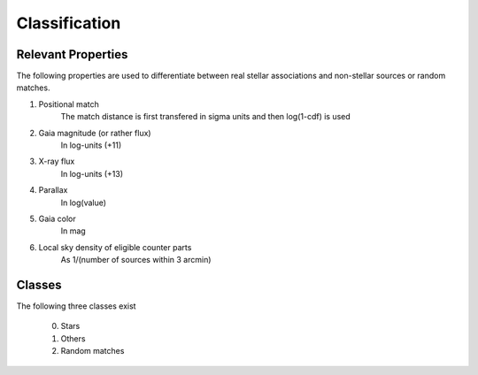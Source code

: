 Classification
====================================


Relevant Properties
-------------------
The following properties are used to differentiate between real stellar associations and non-stellar sources or random matches.

1. Positional match
    The match distance is first transfered in sigma units and then log(1-cdf) is used
    
2. Gaia magnitude (or rather flux)
    In log-units (+11)

3. X-ray flux
    In log-units (+13)
    
4. Parallax
    In log(value)

5. Gaia color
    In mag
    
6. Local sky density of eligible counter parts
    As 1/(number of sources within 3 arcmin)
    
Classes
----------------------

The following three classes exist
  
  0) Stars
  1) Others
  2) Random matches



